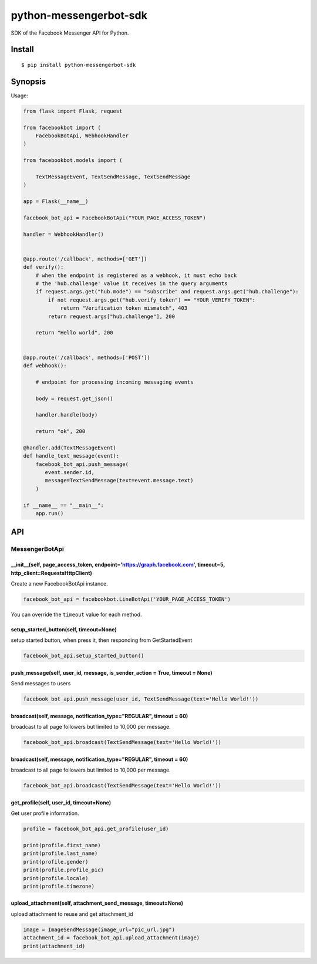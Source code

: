 python-messengerbot-sdk
===================

SDK of the Facebook Messenger API for Python.

Install
-------

::

    $ pip install python-messengerbot-sdk
    
Synopsis
--------

Usage:    

.. code:: python

    from flask import Flask, request

    from facebookbot import (
        FacebookBotApi, WebhookHandler
    )

    from facebookbot.models import (

        TextMessageEvent, TextSendMessage, TextSendMessage
    )

    app = Flask(__name__)
    
    facebook_bot_api = FacebookBotApi("YOUR_PAGE_ACCESS_TOKEN")

    handler = WebhookHandler()


    @app.route('/callback', methods=['GET'])
    def verify():
        # when the endpoint is registered as a webhook, it must echo back
        # the 'hub.challenge' value it receives in the query arguments
        if request.args.get("hub.mode") == "subscribe" and request.args.get("hub.challenge"):
            if not request.args.get("hub.verify_token") == "YOUR_VERIFY_TOKEN":
                return "Verification token mismatch", 403
            return request.args["hub.challenge"], 200

        return "Hello world", 200


    @app.route('/callback', methods=['POST'])
    def webhook():

        # endpoint for processing incoming messaging events

        body = request.get_json()

        handler.handle(body)

        return "ok", 200  

    @handler.add(TextMessageEvent)
    def handle_text_message(event):
        facebook_bot_api.push_message(
           event.sender.id,
           message=TextSendMessage(text=event.message.text)
        )

    if __name__ == "__main__":
        app.run()

API
---

MessengerBotApi
~~~~~~~~~~

\_\_init\_\_(self, page\_access\_token, endpoint='https://graph.facebook.com', timeout=5, http\_client=RequestsHttpClient)
^^^^^^^^^^^^^^^^^^^^^^^^^^^^^^^^^^^^^^^^^^^^^^^^^^^^^^^^^^^^^^^^^^^^^^^^^^^^^^^^^^^^^^^^^^^^^^^^^^^^^^^^^^^^^^^^^^^^^^

Create a new FacebookBotApi instance.

.. code:: python

    facebook_bot_api = facebookbot.LineBotApi('YOUR_PAGE_ACCESS_TOKEN')

You can override the ``timeout`` value for each method.

setup\_started\_button(self, timeout=None)
^^^^^^^^^^^^^^^^^^^^^^^^^^^^^^^^^^^^^^^^^^^^^^^^^^^^^^^^^^^^^^^^^^^^^^^^^^^^^^^^^^^^^^^^^^^^^^^^^^^^^^^^^^^^^^^^^^^^^^

setup started button, when press it, then responding from GetStartedEvent

.. code:: python

    facebook_bot_api.setup_started_button()

push\_message(self, user\_id, message, is\_sender\_action = True, timeout = None)
^^^^^^^^^^^^^^^^^^^^^^^^^^^^^^^^^^^^^^^^^^^^^^^^^^^^^^^^^^^^^^^^^^^^^^^^^^^^^^^^^^^^^^^^^^^^^^^^^^^^^^^^^^^^^^^^^^^^^^

Send messages to users

.. code:: python

    facebook_bot_api.push_message(user_id, TextSendMessage(text='Hello World!'))

broadcast(self, message, notification\_type="REGULAR", timeout = 60)
^^^^^^^^^^^^^^^^^^^^^^^^^^^^^^^^^^^^^^^^^^^^^^^^^^^^^^^^^^^^^^^^^^^^^^^^^^^^^^^^^^^^^^^^^^^^^^^^^^^^^^^^^^^^^^^^^^^^^^

broadcast to all page followers but limited to 10,000 per message.

.. code:: python

    facebook_bot_api.broadcast(TextSendMessage(text='Hello World!'))
    
broadcast(self, message, notification\_type="REGULAR", timeout = 60)
^^^^^^^^^^^^^^^^^^^^^^^^^^^^^^^^^^^^^^^^^^^^^^^^^^^^^^^^^^^^^^^^^^^^^^^^^^^^^^^^^^^^^^^^^^^^^^^^^^^^^^^^^^^^^^^^^^^^^^

broadcast to all page followers but limited to 10,000 per message.

.. code:: python

    facebook_bot_api.broadcast(TextSendMessage(text='Hello World!'))

get\_profile(self, user\_id, timeout=None)
^^^^^^^^^^^^^^^^^^^^^^^^^^^^^^^^^^^^^^^^^^

Get user profile information.

.. code:: python

    profile = facebook_bot_api.get_profile(user_id)

    print(profile.first_name)
    print(profile.last_name)
    print(profile.gender)
    print(profile.profile_pic)
    print(profile.locale)
    print(profile.timezone)
    
upload\_attachment(self, attachment\_send\_message, timeout=None)
^^^^^^^^^^^^^^^^^^^^^^^^^^^^^^^^^^^^^^^^^^

upload attachment to reuse and get attachment_id

.. code:: python

    image = ImageSendMessage(image_url="pic_url.jpg")
    attachment_id = facebook_bot_api.upload_attachment(image)
    print(attachment_id)

